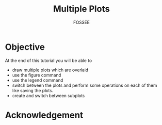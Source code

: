 #+LaTeX_CLASS: beamer
#+LaTeX_CLASS_OPTIONS: [presentation]
#+BEAMER_FRAME_LEVEL: 1

#+BEAMER_HEADER_EXTRA: \usetheme{Warsaw}\usecolortheme{default}\useoutertheme{infolines}\setbeamercovered{transparent}
#+COLUMNS: %45ITEM %10BEAMER_env(Env) %10BEAMER_envargs(Env Args) %4BEAMER_col(Col) %8BEAMER_extra(Extra)
#+PROPERTY: BEAMER_col_ALL 0.1 0.2 0.3 0.4 0.5 0.6 0.7 0.8 0.9 1.0 :ETC

#+LaTeX_CLASS: beamer
#+LaTeX_CLASS_OPTIONS: [presentation]

#+LaTeX_HEADER: \usepackage[english]{babel} \usepackage{ae,aecompl}
#+LaTeX_HEADER: \usepackage{mathpazo,courier,euler} \usepackage[scaled=.95]{helvet}

#+LaTeX_HEADER: \usepackage{listings}

#+LaTeX_HEADER:\lstset{language=Python, basicstyle=\ttfamily\bfseries,
#+LaTeX_HEADER:  commentstyle=\color{red}\itshape, stringstyle=\color{darkgreen},
#+LaTeX_HEADER:  showstringspaces=false, keywordstyle=\color{blue}\bfseries}

#+TITLE:    Multiple Plots
#+AUTHOR:    FOSSEE
#+EMAIL:     
#+DATE:    

#+DESCRIPTION: 
#+KEYWORDS: 
#+LANGUAGE:  en
#+OPTIONS:   H:3 num:nil toc:nil \n:nil @:t ::t |:t ^:t -:t f:t *:t <:t
#+OPTIONS:   TeX:t LaTeX:nil skip:nil d:nil todo:nil pri:nil tags:not-in-toc


* Objective
  At the end of this tutorial you will be able to
  - draw multiple plots which are overlaid
  - use the figure command
  - use the legend command 
  - switch between the plots and perform some operations on each of them like
    saving the plots.
  - create and switch between subplots

* Acknowledgement
#+begin_latex
  \begin{block}{}
  \begin{center}
  \textcolor{blue}{\Large THANK YOU!} 
  \end{center}
  \end{block}
\begin{block}{}
  \begin{center}
    For more Information, visit our website\\
    \url{http://fossee.in/}
  \end{center}  
  \end{block}
\end{frame}
#+end_latex


